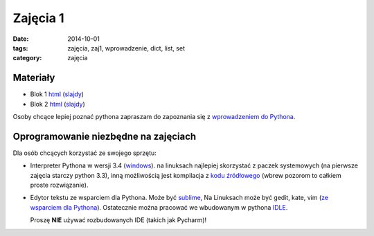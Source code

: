 Zajęcia 1
=========

:date: 2014-10-01
:tags: zajęcia, zaj1, wprowadzenie, dict, list, set
:category: zajęcia

Materiały
---------

* Blok 1 `html <{filename}/static/zaj1/zaj1-blok1.html>`__
  (`slajdy <{filename}/static/zaj1/zaj1-blok1.slides.html>`__)
* Blok 2 `html <{filename}/static/zaj1/zaj1-blok2.html>`__
  (`slajdy <{filename}/static/zaj1/zaj1-blok2.slides.html>`__)

Osoby chcące lepiej poznać pythona zapraszam do zapoznania się z
`wprowadzeniem do Pythona <https://docs.python.org/3/tutorial/introduction.html>`__.

Oprogramowanie niezbędne na zajęciach
-------------------------------------

Dla osób chcących korzystać ze swojego sprzętu:

* Interpreter Pythona w wersji 3.4 (`windows <https://docs.python.org/3/tutorial/introduction.html>`__).
  na linuksach najlepiej skorzystać z paczek systemowych
  (na pierwsze zajęcia starczy python 3.3), inną możliwością jest kompilacja
  z `kodu źródłowego <https://www.python.org/downloads/release/python-341/>`__
  (wbrew pozorom to całkiem proste rozwiązanie).
* Edytor tekstu ze wsparciem dla Pythona.
  Może być `sublime <http://www.sublimetext.com/>`__,
  Na Linuksach może być gedit, kate, vim
  (`ze wsparciem dla Pythona <https://wiki.python.org/moin/Vim>`__).
  Ostatecznie można pracować we wbudowanym w pythona `IDLE <https://docs.python.org/3.4/library/idle.html>`__.

  Proszę **NIE** używać rozbudowanych IDE (takich jak Pycharm)!